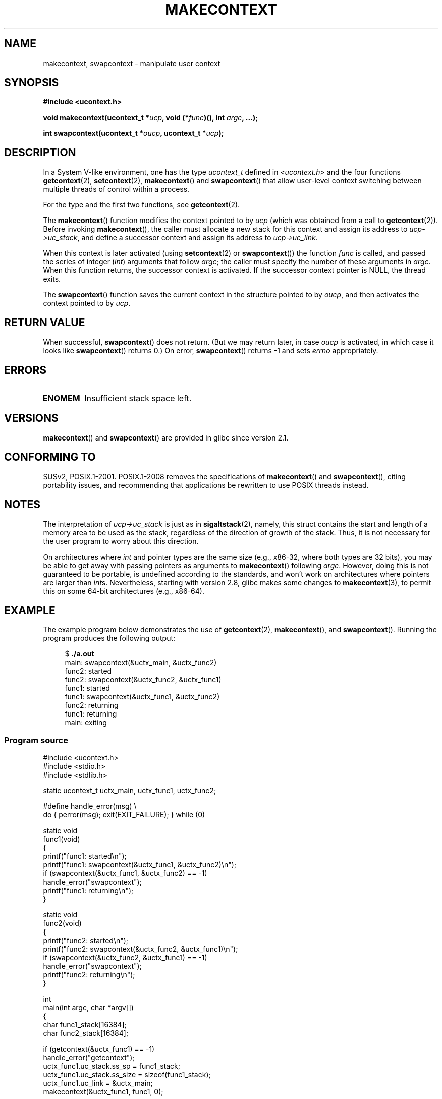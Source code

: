 .\" Copyright (C) 2001 Andries Brouwer (aeb@cwi.nl)
.\" and Copyright (C) 2006 Michael Kerrisk <mtk.manpages@gmail.com>
.\"
.\" Permission is granted to make and distribute verbatim copies of this
.\" manual provided the copyright notice and this permission notice are
.\" preserved on all copies.
.\"
.\" Permission is granted to copy and distribute modified versions of this
.\" manual under the conditions for verbatim copying, provided that the
.\" entire resulting derived work is distributed under the terms of a
.\" permission notice identical to this one.
.\"
.\" Since the Linux kernel and libraries are constantly changing, this
.\" manual page may be incorrect or out-of-date.  The author(s) assume no
.\" responsibility for errors or omissions, or for damages resulting from
.\" the use of the information contained herein.  The author(s) may not
.\" have taken the same level of care in the production of this manual,
.\" which is licensed free of charge, as they might when working
.\" professionally.
.\"
.\" Formatted or processed versions of this manual, if unaccompanied by
.\" the source, must acknowledge the copyright and authors of this work.
.\" 2006-08-02, mtk, Added example program
.\"
.TH MAKECONTEXT 3 2009-03-31 "GNU" "Linux Programmer's Manual"
.SH NAME
makecontext, swapcontext \- manipulate user context
.SH SYNOPSIS
.B #include <ucontext.h>
.sp
.BI "void makecontext(ucontext_t *" ucp ", void (*" func )(),
.BI "int " argc ", ...);"
.sp
.BI "int swapcontext(ucontext_t *" oucp ", ucontext_t *" ucp );
.SH DESCRIPTION
In a System V-like environment, one has the type \fIucontext_t\fP defined in
.I <ucontext.h>
and the four functions
.BR getcontext (2),
.BR setcontext (2),
.BR makecontext ()
and
.BR swapcontext ()
that allow user-level context switching
between multiple threads of control within a process.
.LP
For the type and the first two functions, see
.BR getcontext (2).
.LP
The
.BR makecontext ()
function modifies the context pointed to
by \fIucp\fP (which was obtained from a call to
.BR getcontext (2)).
Before invoking
.BR makecontext (),
the caller must allocate a new stack
for this context and assign its address to \fIucp\->uc_stack\fP,
and define a successor context and
assign its address to \fIucp\->uc_link\fP.

When this context is later activated (using
.BR setcontext (2)
or
.BR swapcontext ())
the function \fIfunc\fP is called,
and passed the series of integer
.RI ( int )
arguments that follow
.IR argc ;
the caller must specify the number of these arguments in
.IR argc .
When this function returns, the successor context is activated.
If the successor context pointer is NULL, the thread exits.
.LP
The
.BR swapcontext ()
function saves the current context in
the structure pointed to by \fIoucp\fP, and then activates the
context pointed to by \fIucp\fP.
.SH "RETURN VALUE"
When successful,
.BR swapcontext ()
does not return.
(But we may return later, in case \fIoucp\fP is
activated, in which case it looks like
.BR swapcontext ()
returns 0.)
On error,
.BR swapcontext ()
returns \-1 and
sets \fIerrno\fP appropriately.
.SH ERRORS
.TP
.B ENOMEM
Insufficient stack space left.
.SH VERSIONS
.BR makecontext ()
and
.BR swapcontext ()
are provided in glibc since version 2.1.
.SH "CONFORMING TO"
SUSv2, POSIX.1-2001.
POSIX.1-2008 removes the specifications of
.BR makecontext ()
and
.BR swapcontext (),
citing portability issues, and
recommending that applications be rewritten to use POSIX threads instead.
.SH NOTES
The interpretation of \fIucp\->uc_stack\fP is just as in
.BR sigaltstack (2),
namely, this struct contains the start and length of a memory area
to be used as the stack, regardless of the direction of growth of
the stack.
Thus, it is not necessary for the user program to
worry about this direction.

On architectures where
.I int
and pointer types are the same size
(e.g., x86-32, where both types are 32 bits),
you may be able to get away with passing pointers as arguments to
.BR makecontext ()
following
.IR argc .
However, doing this is not guaranteed to be portable,
is undefined according to the standards,
and won't work on architectures where pointers are larger than
.IR int s.
Nevertheless, starting with version 2.8, glibc makes some changes to
.BR makecontext (3),
to permit this on some 64-bit architectures (e.g., x86-64).
.SH EXAMPLE
.PP
The example program below demonstrates the use of
.BR getcontext (2),
.BR makecontext (),
and
.BR swapcontext ().
Running the program produces the following output:
.in +4n
.nf

.RB "$" " ./a.out"
main: swapcontext(&uctx_main, &uctx_func2)
func2: started
func2: swapcontext(&uctx_func2, &uctx_func1)
func1: started
func1: swapcontext(&uctx_func1, &uctx_func2)
func2: returning
func1: returning
main: exiting
.fi
.in
.SS Program source
\&
.nf
#include <ucontext.h>
#include <stdio.h>
#include <stdlib.h>

static ucontext_t uctx_main, uctx_func1, uctx_func2;

#define handle_error(msg) \\
    do { perror(msg); exit(EXIT_FAILURE); } while (0)

static void
func1(void)
{
    printf("func1: started\\n");
    printf("func1: swapcontext(&uctx_func1, &uctx_func2)\\n");
    if (swapcontext(&uctx_func1, &uctx_func2) == \-1)
        handle_error("swapcontext");
    printf("func1: returning\\n");
}

static void
func2(void)
{
    printf("func2: started\\n");
    printf("func2: swapcontext(&uctx_func2, &uctx_func1)\\n");
    if (swapcontext(&uctx_func2, &uctx_func1) == \-1)
        handle_error("swapcontext");
    printf("func2: returning\\n");
}

int
main(int argc, char *argv[])
{
    char func1_stack[16384];
    char func2_stack[16384];

    if (getcontext(&uctx_func1) == \-1)
        handle_error("getcontext");
    uctx_func1.uc_stack.ss_sp = func1_stack;
    uctx_func1.uc_stack.ss_size = sizeof(func1_stack);
    uctx_func1.uc_link = &uctx_main;
    makecontext(&uctx_func1, func1, 0);

    if (getcontext(&uctx_func2) == \-1)
        handle_error("getcontext");
    uctx_func2.uc_stack.ss_sp = func2_stack;
    uctx_func2.uc_stack.ss_size = sizeof(func2_stack);
    /* Successor context is f1(), unless argc > 1 */
    uctx_func2.uc_link = (argc > 1) ? NULL : &uctx_func1;
    makecontext(&uctx_func2, func2, 0);

    printf("main: swapcontext(&uctx_main, &uctx_func2)\\n");
    if (swapcontext(&uctx_main, &uctx_func2) == \-1)
        handle_error("swapcontext");

    printf("main: exiting\\n");
    exit(EXIT_SUCCESS);
}
.fi
.SH "SEE ALSO"
.BR getcontext (2),
.BR sigaction (2),
.BR sigaltstack (2),
.BR sigprocmask (2),
.BR sigsetjmp (3)
.SH COLOPHON
This page is part of release 3.27 of the Linux
.I man-pages
project.
A description of the project,
and information about reporting bugs,
can be found at
http://www.kernel.org/doc/man-pages/.
